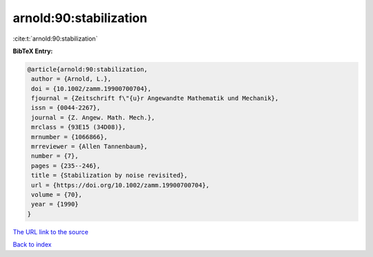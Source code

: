 arnold:90:stabilization
=======================

:cite:t:`arnold:90:stabilization`

**BibTeX Entry:**

.. code-block:: bibtex

   @article{arnold:90:stabilization,
    author = {Arnold, L.},
    doi = {10.1002/zamm.19900700704},
    fjournal = {Zeitschrift f\"{u}r Angewandte Mathematik und Mechanik},
    issn = {0044-2267},
    journal = {Z. Angew. Math. Mech.},
    mrclass = {93E15 (34D08)},
    mrnumber = {1066866},
    mrreviewer = {Allen Tannenbaum},
    number = {7},
    pages = {235--246},
    title = {Stabilization by noise revisited},
    url = {https://doi.org/10.1002/zamm.19900700704},
    volume = {70},
    year = {1990}
   }

`The URL link to the source <ttps://doi.org/10.1002/zamm.19900700704}>`__


`Back to index <../By-Cite-Keys.html>`__
